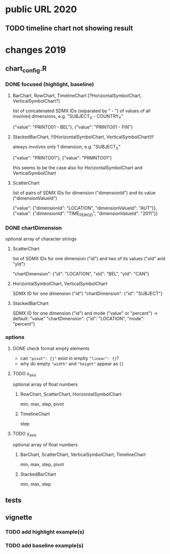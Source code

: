 * public URL 2020

** TODO timeline chart not showing result

* changes 2019

** chart_config.R

*** DONE focused (highlight, baseline)

**** BarChart, RowChart, TimelineChart [?HorizontalSymbolChart, VerticalSymbolChart?]

     list of concatenated SDMX IDs (separated by " - ") of values of all
     involved dimensions, e.g. "SUBJECT_X - COUNTRY_Y"

     {"value": "PRINTO01 - BEL"},
     {"value": "PRINTO01 - FIN"}

**** StackedBarChart, !!(HorizontalSymbolChart, VerticalSymbolChart)!!

     always involves only 1 dimension, e.g. "SUBJECT_X"

     {"value": "PRINTO01"},
     {"value": "PRMNTO01"}

     this seems to be the case also for HorizontalSymbolChart and VerticalSymbolChart

**** ScatterChart

     list of pairs of SDMX IDs for dimension ("dimensionId") and its value
     ("dimensionValueId")

     {"value": {"dimensionId": "LOCATION", "dimensionValueId": "AUT"}},
     {"value": {"dimensionId": "TIME_PERIOD", "dimensionValueId": "2011"}}

*** DONE chartDimension

    optional array of character strings

**** ScatterChart

     list of SDMX IDs for one dimension ("id") and two of its values ("xId" and
     "yId")

     "chartDimension": {"id": "LOCATION", "xId": "BEL", "yId": "CAN"}

**** HorizontalSymbolChart, VerticalSymbolChart

     SDMX ID for one dimension ("id")
     "chartDimension": {"id": "SUBJECT"}

**** StackedBarChart

     SDMX ID for one dimension ("id") and mode ("value" or "percent") -> default: "value"
     "chartDimension": {"id": "LOCATION", "mode": "percent"}
     
*** options

**** DONE check format empty elements

     - can ~"pivot": {}"~ exist in emptly ~"linear": {}~?
     - why do empty ~"width"~ and ~"height"~ appear as  ~{}~

**** TODO x_axis

     optional array of float numbers

***** RowChart, ScatterChart, HorizontalSymbolChart

      min, max, step, pivot


***** TimelineChart

      step

**** TODO y_axis

     optional array of float numbers

***** BarChart, ScatterChart, VerticalSymbolChart, TimelineChart

      min, max, step, pivot

***** StackedBarChart

      min, max, step

** tests

** vignette

*** TODO add highlight example(s)

*** TODO add baseline example(s)

